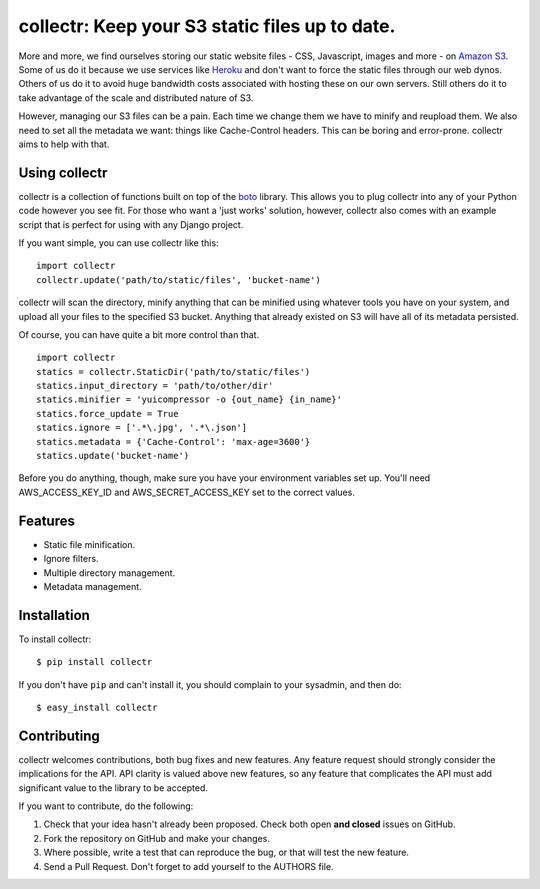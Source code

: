 collectr: Keep your S3 static files up to date.
===============================================

More and more, we find ourselves storing our static website files - CSS,
Javascript, images and more - on `Amazon S3 <http://aws.amazon.com/s3/>`_. Some
of us do it because we use services like `Heroku <http://www.heroku.com/>`_ and
don't want to force the static files through our web dynos. Others of us do it
to avoid huge bandwidth costs associated with hosting these on our own servers.
Still others do it to take advantage of the scale and distributed nature of S3.

However, managing our S3 files can be a pain. Each time we change them we have
to minify and reupload them. We also need to set all the metadata we want:
things like Cache-Control headers. This can be boring and error-prone. collectr
aims to help with that.

Using collectr
--------------

collectr is a collection of functions built on top of the
`boto <https://github.com/boto/boto>`_ library. This allows you to plug
collectr into any of your Python code however you see fit. For those who want a
'just works' solution, however, collectr also comes with an example script that
is perfect for using with any Django project.

If you want simple, you can use collectr like this::

    import collectr
    collectr.update('path/to/static/files', 'bucket-name')

collectr will scan the directory, minify anything that can be minified using
whatever tools you have on your system, and upload all your files to the
specified S3 bucket. Anything that already existed on S3 will have all of its
metadata persisted.

Of course, you can have quite a bit more control than that.

::

    import collectr
    statics = collectr.StaticDir('path/to/static/files')
    statics.input_directory = 'path/to/other/dir'
    statics.minifier = 'yuicompressor -o {out_name} {in_name}'
    statics.force_update = True
    statics.ignore = ['.*\.jpg', '.*\.json']
    statics.metadata = {'Cache-Control': 'max-age=3600'}
    statics.update('bucket-name')

Before you do anything, though, make sure you have your environment variables
set up. You'll need AWS_ACCESS_KEY_ID and AWS_SECRET_ACCESS_KEY set to
the correct values.

Features
--------

- Static file minification.
- Ignore filters.
- Multiple directory management.
- Metadata management.

Installation
------------

To install collectr::

    $ pip install collectr

If you don't have ``pip`` and can't install it, you should complain to your
sysadmin, and then do::

    $ easy_install collectr

Contributing
------------

collectr welcomes contributions, both bug fixes and new features. Any feature
request should strongly consider the implications for the API. API clarity
is valued above new features, so any feature that complicates the API must add
significant value to the library to be accepted.

If you want to contribute, do the following:

1. Check that your idea hasn't already been proposed. Check both open **and
   closed** issues on GitHub.
2. Fork the repository on GitHub and make your changes.
3. Where possible, write a test that can reproduce the bug, or that will test
   the new feature.
4. Send a Pull Request. Don't forget to add yourself to the AUTHORS file.
